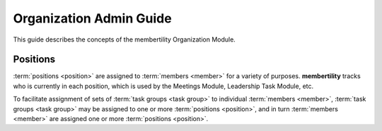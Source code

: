 ===========================================
Organization Admin Guide
===========================================

This guide describes the concepts of the membertility Organization Module.

Positions
==============
:term:`positions <position>` are assigned to :term:`members <member>` for a variety of purposes. **membertility** tracks who is
currently in each position, which is used by the Meetings Module, Leadership Task Module, etc.

To facilitate assignment of sets of :term:`task groups <task group>` to individual :term:`members <member>`,
:term:`task groups <task group>` may be assigned to one or more :term:`positions <position>`, and in turn
:term:`members <member>` are assigned one or more :term:`positions <position>`.





